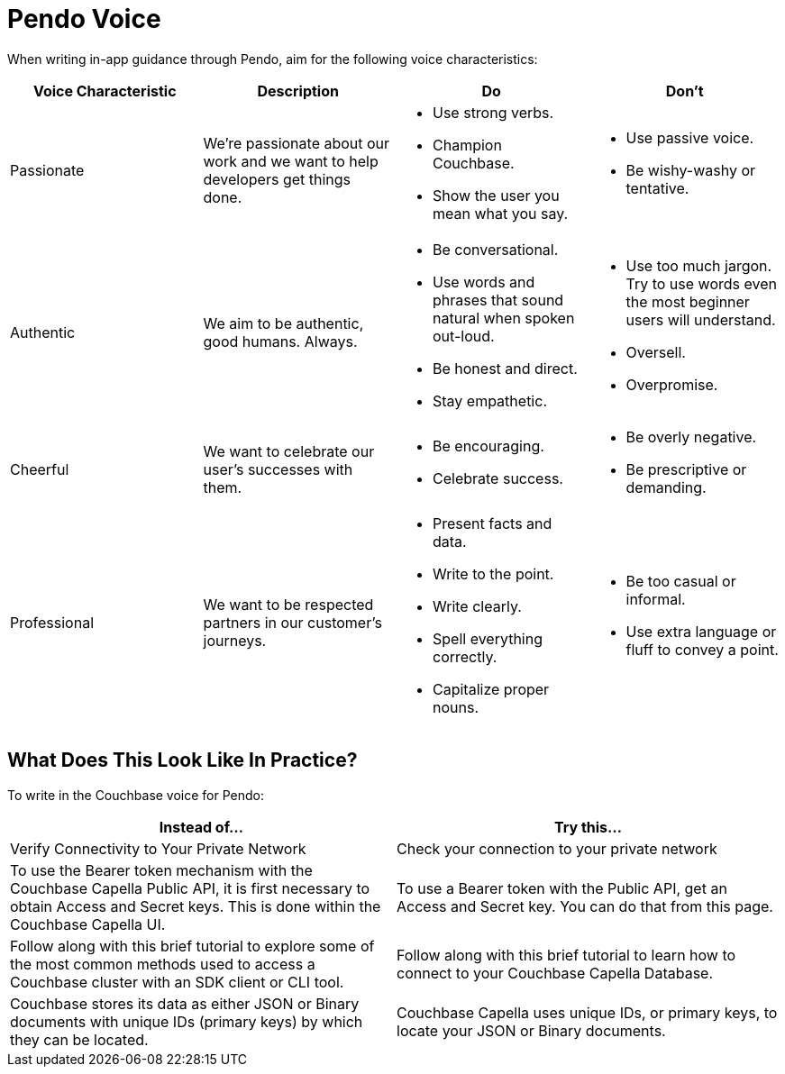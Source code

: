 = Pendo Voice 

When writing in-app guidance through Pendo, aim for the following voice characteristics: 

|====
| Voice Characteristic | Description | Do | Don't 

| Passionate
| We're passionate about our work and we want to help developers get things done.
a| * Use strong verbs. 
* Champion Couchbase.
* Show the user you mean what you say. 
a| * Use passive voice. 
* Be wishy-washy or tentative. 

| Authentic 
| We aim to be authentic, good humans. Always. 
a| * Be conversational.
* Use words and phrases that sound natural when spoken out-loud.
* Be honest and direct.
* Stay empathetic. 
a| * Use too much jargon. Try to use words even the most beginner users will understand.
* Oversell. 
* Overpromise. 

| Cheerful 
| We want to celebrate our user's successes with them. 
a| * Be encouraging. 
* Celebrate success. 
a| * Be overly negative.
* Be prescriptive or demanding.

| Professional
| We want to be respected partners in our customer's journeys.
a| * Present facts and data. 
* Write to the point. 
* Write clearly. 
* Spell everything correctly. 
* Capitalize proper nouns.
a| * Be too casual or informal. 
* Use extra language or fluff to convey a point.

|====

== What Does This Look Like In Practice? 

To write in the Couchbase voice for Pendo: 

|====
| Instead of... | Try this...

| Verify Connectivity to Your Private Network 
| Check your connection to your private network

| To use the Bearer token mechanism with the Couchbase Capella Public API, it is first necessary to obtain Access and Secret keys. This is done within the Couchbase Capella UI.
| To use a Bearer token with the Public API, get an Access and Secret key. You can do that from this page. 

| Follow along with this brief tutorial to explore some of the most common methods used to access a Couchbase cluster with an SDK client or CLI tool. 
| Follow along with this brief tutorial to learn how to connect to your Couchbase Capella Database. 

| Couchbase stores its data as either JSON or Binary documents with unique IDs (primary keys) by which they can be located. 
| Couchbase Capella uses unique IDs, or primary keys, to locate your JSON or Binary documents.

|====